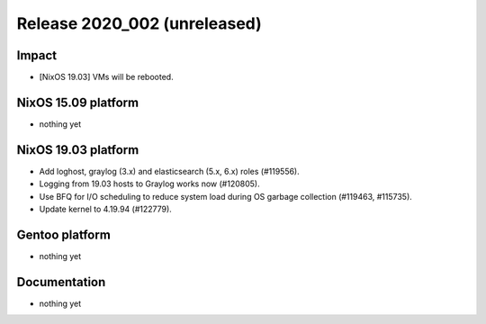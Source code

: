 .. XXX update on release :Publish Date: YYYY-MM-DD

Release 2020_002 (unreleased)
-----------------------------

Impact
^^^^^^

* [NixOS 19.03] VMs will be rebooted.


NixOS 15.09 platform
^^^^^^^^^^^^^^^^^^^^

* nothing yet


NixOS 19.03 platform
^^^^^^^^^^^^^^^^^^^^

* Add loghost, graylog (3.x) and elasticsearch (5.x, 6.x) roles (#119556).
* Logging from 19.03 hosts to Graylog works now (#120805).
* Use BFQ for I/O scheduling to reduce system load during OS garbage collection
  (#119463, #115735).
* Update kernel to 4.19.94 (#122779).


Gentoo platform
^^^^^^^^^^^^^^^

* nothing yet


Documentation
^^^^^^^^^^^^^

* nothing yet


.. vim: set spell spelllang=en:
